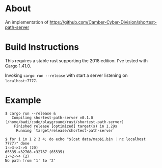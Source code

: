 * About

An implementation of https://github.com/Camber-Cyber-Division/shortest-path-server

* Build Instructions

  This requires a stable rust supporting the 2018 edition. I've tested with Cargo 1.41.0.

  Invoking =cargo run --release= with start a server listening on =localhost:7777=.

* Example

  #+begin_src shell
    $ cargo run --release &
       Compiling shortest-path-server v0.1.0 (/home/badi/code/playground/rust/shortest-path-server)
        Finished release [optimized] target(s) in 1.29s
         Running `target/release/shortest-path-server`

    $ for i in 1 2 3 4; do echo "$(cat data/map$i.bin | nc localhost 7777)" done
    1->3->2->5 (20)
    65535->32768->32767 (65535)
    1->2->4 (2)
    No path from '1' to '2'
  #+end_src
